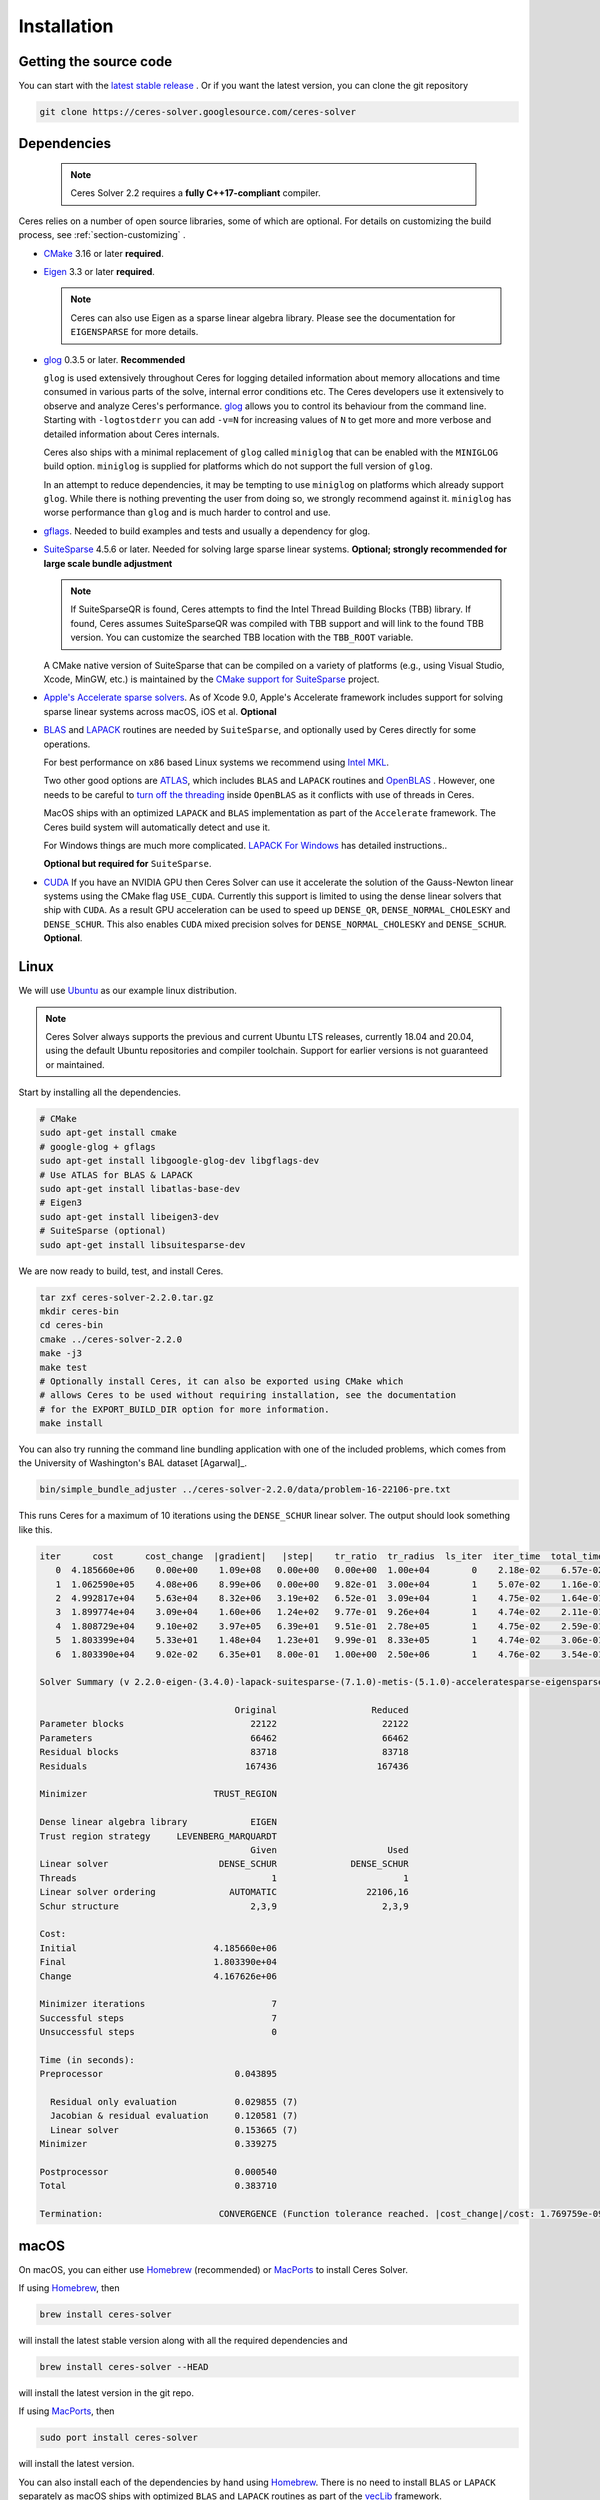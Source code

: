 .. _chapter-installation:

============
Installation
============

Getting the source code
=======================
.. _section-source:

You can start with the `latest stable release
<http://ceres-solver.org/ceres-solver-2.2.0.tar.gz>`_ . Or if you want
the latest version, you can clone the git repository

.. code-block:: bash

       git clone https://ceres-solver.googlesource.com/ceres-solver

.. _section-dependencies:

Dependencies
============

 .. note ::

    Ceres Solver 2.2 requires a **fully C++17-compliant** compiler.

Ceres relies on a number of open source libraries, some of which are
optional. For details on customizing the build process, see
:ref:`section-customizing` .

- `CMake <http://www.cmake.org>`_ 3.16 or later **required**.

- `Eigen <http://eigen.tuxfamily.org/index.php?title=Main_Page>`_
  3.3 or later **required**.

  .. NOTE ::

    Ceres can also use Eigen as a sparse linear algebra
    library. Please see the documentation for ``EIGENSPARSE`` for
    more details.

- `glog <https://github.com/google/glog>`_ 0.3.5 or
  later. **Recommended**

  ``glog`` is used extensively throughout Ceres for logging detailed
  information about memory allocations and time consumed in various
  parts of the solve, internal error conditions etc. The Ceres
  developers use it extensively to observe and analyze Ceres's
  performance. `glog <https://github.com/google/glog>`_ allows you to
  control its behaviour from the command line. Starting with
  ``-logtostderr`` you can add ``-v=N`` for increasing values of ``N``
  to get more and more verbose and detailed information about Ceres
  internals.

  Ceres also ships with a minimal replacement of ``glog`` called
  ``miniglog`` that can be enabled with the ``MINIGLOG`` build option.
  ``miniglog`` is supplied for platforms which do not support the full
  version of ``glog``.

  In an attempt to reduce dependencies, it may be tempting to use
  ``miniglog`` on platforms which already support ``glog``. While
  there is nothing preventing the user from doing so, we strongly
  recommend against it. ``miniglog`` has worse performance than
  ``glog`` and is much harder to control and use.

- `gflags <https://github.com/gflags/gflags>`_. Needed to build
  examples and tests and usually a dependency for glog.

- `SuiteSparse <http://faculty.cse.tamu.edu/davis/suitesparse.html>`_
  4.5.6 or later. Needed for solving large sparse linear
  systems. **Optional; strongly recommended for large scale bundle
  adjustment**

  .. NOTE ::

     If SuiteSparseQR is found, Ceres attempts to find the Intel
     Thread Building Blocks (TBB) library. If found, Ceres assumes
     SuiteSparseQR was compiled with TBB support and will link to the
     found TBB version. You can customize the searched TBB location
     with the ``TBB_ROOT`` variable.

  A CMake native version of SuiteSparse that can be compiled on a variety of
  platforms (e.g., using Visual Studio, Xcode, MinGW, etc.) is maintained by the
  `CMake support for SuiteSparse <https://github.com/sergiud/SuiteSparse>`_
  project.

- `Apple's Accelerate sparse solvers <https://developer.apple.com/documentation/accelerate/sparse_solvers>`_.
  As of Xcode 9.0, Apple's Accelerate framework includes support for
  solving sparse linear systems across macOS, iOS et al. **Optional**

- `BLAS <http://www.netlib.org/blas/>`_ and `LAPACK
  <http://www.netlib.org/lapack/>`_ routines are needed by
  ``SuiteSparse``, and optionally used by Ceres directly for some
  operations.

  For best performance on ``x86`` based Linux systems we recommend
  using `Intel MKL
  <https://www.intel.com/content/www/us/en/develop/documentation/get-started-with-mkl-for-dpcpp/top.html>`_.

  Two other good options are `ATLAS
  <http://math-atlas.sourceforge.net/>`_, which includes ``BLAS`` and
  ``LAPACK`` routines and `OpenBLAS
  <https://github.com/xianyi/OpenBLAS>`_ . However, one needs to be
  careful to `turn off the threading
  <https://github.com/xianyi/OpenBLAS/wiki/faq#wiki-multi-threaded>`_
  inside ``OpenBLAS`` as it conflicts with use of threads in Ceres.

  MacOS ships with an optimized ``LAPACK`` and ``BLAS``
  implementation as part of the ``Accelerate`` framework. The Ceres
  build system will automatically detect and use it.

  For Windows things are much more complicated. `LAPACK For
  Windows <http://icl.cs.utk.edu/lapack-for-windows/lapack/>`_
  has detailed instructions..

  **Optional but required for** ``SuiteSparse``.

- `CUDA <https://developer.nvidia.com/cuda-toolkit>`_ If you have an
  NVIDIA GPU then Ceres Solver can use it accelerate the solution of
  the Gauss-Newton linear systems using the CMake flag ``USE_CUDA``.
  Currently this support is limited to using the dense linear solvers that ship
  with ``CUDA``. As a result GPU acceleration can be used to speed up
  ``DENSE_QR``, ``DENSE_NORMAL_CHOLESKY`` and
  ``DENSE_SCHUR``. This also enables ``CUDA`` mixed precision solves
  for ``DENSE_NORMAL_CHOLESKY`` and ``DENSE_SCHUR``.  **Optional**.

.. _section-linux:

Linux
=====

We will use `Ubuntu <http://www.ubuntu.com>`_ as our example linux
distribution.

.. NOTE::

   Ceres Solver always supports the previous and current Ubuntu LTS
   releases, currently 18.04 and 20.04, using the default Ubuntu
   repositories and compiler toolchain. Support for earlier versions
   is not guaranteed or maintained.

Start by installing all the dependencies.

.. code-block:: bash

     # CMake
     sudo apt-get install cmake
     # google-glog + gflags
     sudo apt-get install libgoogle-glog-dev libgflags-dev
     # Use ATLAS for BLAS & LAPACK
     sudo apt-get install libatlas-base-dev
     # Eigen3
     sudo apt-get install libeigen3-dev
     # SuiteSparse (optional)
     sudo apt-get install libsuitesparse-dev

We are now ready to build, test, and install Ceres.

.. code-block:: bash

 tar zxf ceres-solver-2.2.0.tar.gz
 mkdir ceres-bin
 cd ceres-bin
 cmake ../ceres-solver-2.2.0
 make -j3
 make test
 # Optionally install Ceres, it can also be exported using CMake which
 # allows Ceres to be used without requiring installation, see the documentation
 # for the EXPORT_BUILD_DIR option for more information.
 make install

You can also try running the command line bundling application with one of the
included problems, which comes from the University of Washington's BAL
dataset [Agarwal]_.

.. code-block:: bash

 bin/simple_bundle_adjuster ../ceres-solver-2.2.0/data/problem-16-22106-pre.txt

This runs Ceres for a maximum of 10 iterations using the
``DENSE_SCHUR`` linear solver. The output should look something like
this.

.. code-block:: bash

    iter      cost      cost_change  |gradient|   |step|    tr_ratio  tr_radius  ls_iter  iter_time  total_time
       0  4.185660e+06    0.00e+00    1.09e+08   0.00e+00   0.00e+00  1.00e+04        0    2.18e-02    6.57e-02
       1  1.062590e+05    4.08e+06    8.99e+06   0.00e+00   9.82e-01  3.00e+04        1    5.07e-02    1.16e-01
       2  4.992817e+04    5.63e+04    8.32e+06   3.19e+02   6.52e-01  3.09e+04        1    4.75e-02    1.64e-01
       3  1.899774e+04    3.09e+04    1.60e+06   1.24e+02   9.77e-01  9.26e+04        1    4.74e-02    2.11e-01
       4  1.808729e+04    9.10e+02    3.97e+05   6.39e+01   9.51e-01  2.78e+05        1    4.75e-02    2.59e-01
       5  1.803399e+04    5.33e+01    1.48e+04   1.23e+01   9.99e-01  8.33e+05        1    4.74e-02    3.06e-01
       6  1.803390e+04    9.02e-02    6.35e+01   8.00e-01   1.00e+00  2.50e+06        1    4.76e-02    3.54e-01

    Solver Summary (v 2.2.0-eigen-(3.4.0)-lapack-suitesparse-(7.1.0)-metis-(5.1.0)-acceleratesparse-eigensparse)

					 Original                  Reduced
    Parameter blocks                        22122                    22122
    Parameters                              66462                    66462
    Residual blocks                         83718                    83718
    Residuals                              167436                   167436

    Minimizer                        TRUST_REGION

    Dense linear algebra library            EIGEN
    Trust region strategy     LEVENBERG_MARQUARDT
					    Given                     Used
    Linear solver                     DENSE_SCHUR              DENSE_SCHUR
    Threads                                     1                        1
    Linear solver ordering              AUTOMATIC                 22106,16
    Schur structure                         2,3,9                    2,3,9

    Cost:
    Initial                          4.185660e+06
    Final                            1.803390e+04
    Change                           4.167626e+06

    Minimizer iterations                        7
    Successful steps                            7
    Unsuccessful steps                          0

    Time (in seconds):
    Preprocessor                         0.043895

      Residual only evaluation           0.029855 (7)
      Jacobian & residual evaluation     0.120581 (7)
      Linear solver                      0.153665 (7)
    Minimizer                            0.339275

    Postprocessor                        0.000540
    Total                                0.383710

    Termination:                      CONVERGENCE (Function tolerance reached. |cost_change|/cost: 1.769759e-09 <= 1.000000e-06)


.. section-macos:

macOS
=====

On macOS, you can either use `Homebrew <https://brew.sh/>`_
(recommended) or `MacPorts <https://www.macports.org/>`_ to install
Ceres Solver.

If using `Homebrew <https://brew.sh/>`_, then

.. code-block:: bash

      brew install ceres-solver

will install the latest stable version along with all the required
dependencies and

.. code-block:: bash

      brew install ceres-solver --HEAD

will install the latest version in the git repo.

If using `MacPorts <https://www.macports.org/>`_, then

.. code-block:: bash

   sudo port install ceres-solver

will install the latest version.

You can also install each of the dependencies by hand using `Homebrew
<https://brew.sh/>`_. There is no need to install
``BLAS`` or ``LAPACK`` separately as macOS ships with optimized
``BLAS`` and ``LAPACK`` routines as part of the `vecLib
<https://developer.apple.com/library/mac/#documentation/Performance/Conceptual/vecLib/Reference/reference.html>`_
framework.

.. code-block:: bash

      # CMake
      brew install cmake
      # google-glog and gflags
      brew install glog gflags
      # Eigen3
      brew install eigen
      # SuiteSparse
      brew install suite-sparse

We are now ready to build, test, and install Ceres.

.. code-block:: bash

   tar zxf ceres-solver-2.2.0.tar.gz
   mkdir ceres-bin
   cd ceres-bin
   cmake ../ceres-solver-2.2.0
   make -j3
   make test
   # Optionally install Ceres, it can also be exported using CMake which
   # allows Ceres to be used without requiring installation, see the
   # documentation for the EXPORT_BUILD_DIR option for more information.
   make install

.. _section-windows:

Windows
=======

Using a Library Manager
-----------------------

`vcpkg <https://github.com/microsoft/vcpkg>`_ is a library manager for Microsoft
Windows that can be used to install Ceres Solver and all its dependencies.

#. Install the library manager into a top-level directory ``vcpkg/`` on Windows
   following the `guide
   <https://github.com/microsoft/vcpkg#quick-start-windows>`_, e.g., using
   Visual Studio 2022 community edition, or simply run

    .. code:: bat

        git clone https://github.com/Microsoft/vcpkg.git
        cd vcpkg
        .\bootstrap-vcpkg.bat
        .\vcpkg integrate install

#. Use vcpkg to install and build Ceres and all its dependencies, e.g., for 64
   bit Windows

   .. code:: bat

      vcpkg\vcpkg.exe install ceres:x64-windows

   Or with optional components, e.g., SuiteSparse, using

   .. code:: bat

      vcpkg\vcpkg.exe install ceres[suitesparse]:x64-windows

#. Integrate vcpkg packages with Visual Studio to allow it to automatically
   find all the libraries installed by vcpkg.

   .. code:: bat

      vcpkg\vcpkg.exe integrate install

#. To use Ceres in a CMake project, follow our :ref:`instructions
   <section-using-ceres>`.


Building from Source
--------------------

Ceres Solver can also be built from source. For this purpose, we support Visual
Studio 2019 and newer.

.. NOTE::

  If you find the following CMake difficult to set up, then you may
  be interested in a `Microsoft Visual Studio wrapper
  <https://github.com/tbennun/ceres-windows>`_ for Ceres Solver by Tal
  Ben-Nun.

#. Create a top-level directory for dependencies, build, and sources somewhere,
   e.g., ``ceres/``

#. Get dependencies; unpack them as subdirectories in ``ceres/``
   (``ceres/eigen``, ``ceres/glog``, etc.)

   #. ``Eigen`` 3.3 . Configure and optionally install Eigen. It should be
      exported into the CMake package registry by default as part of the
      configure stage so installation should not be necessary.

   #. ``google-glog`` Open up the Visual Studio solution and build it.
   #. ``gflags`` Open up the Visual Studio solution and build it.

   #. (Experimental) ``SuiteSparse`` Previously SuiteSparse was not
      available on Windows, recently it has become possible to build
      it on Windows using the `suitesparse-metis-for-windows
      <https://github.com/jlblancoc/suitesparse-metis-for-windows>`_
      project.  If you wish to use ``SuiteSparse``, follow their
      instructions for obtaining and building it.

      Alternatively, Ceres Solver supports ``SuiteSparse`` binary
      packages available for Visual Studio 2019 and 2022 provided by
      the `CMake support for SuiteSparse
      <https://github.com/sergiud/SuiteSparse>`_ project that also
      include `reference LAPACK <http://www.netlib.org/blas>`_ (and
      BLAS). The binary packages are used by Ceres Solver for
      continuous testing on Github.

#. Unpack the Ceres tarball into ``ceres``. For the tarball, you
   should get a directory inside ``ceres`` similar to
   ``ceres-solver-2.2.0``. Alternately, checkout Ceres via ``git`` to
   get ``ceres-solver.git`` inside ``ceres``.

#. Install ``CMake``,

#. Create a directory ``ceres/ceres-bin`` (for an out-of-tree build)

   #. If you use the above binary ``SuiteSparse`` package, make sure CMake can
      find it, e.g., by assigning the path of the directory that contains the
      unzipped contents to the ``CMAKE_PREFIX_PATH`` environment variable. In a
      Windows command prompt this can be achieved as follows:

      .. code:: bat

        export CMAKE_PREFIX_PATH=C:/Downloads/SuiteSparse-5.11.0-cmake.1-vc16-Win64-Release-shared-gpl

#. Run ``CMake``; select the ``ceres-solver-X.Y.Z`` or
   ``ceres-solver.git`` directory for the CMake file. Then select the
   ``ceres-bin`` for the build directory.

#. Try running ``Configure`` which can fail at first because some dependencies
   cannot be automatically located. In this case, you must set the following
   CMake variables to the appropriate directories where you unpacked/built them:

   #. ``Eigen3_DIR`` (Set to directory containing ``Eigen3Config.cmake``)
   #. ``GLOG_INCLUDE_DIR_HINTS``
   #. ``GLOG_LIBRARY_DIR_HINTS``
   #. (Optional) ``gflags_DIR`` (Set to directory containing ``gflags-config.cmake``)
   #. (SuiteSparse binary package) ``BLAS_blas_LIBRARY`` and
      ``LAPACK_lapack_LIBRARY`` CMake variables must be `explicitly set` to
      ``<path>/lib/blas.lib`` and ``<path>/lib/lapack.lib``, respectively, both
      located in the unzipped package directory ``<path>``.

   If any of the variables are not visible in the ``CMake`` GUI, create a new
   entry for them.  We recommend using the
   ``<NAME>_(INCLUDE/LIBRARY)_DIR_HINTS`` variables rather than setting the
   ``<NAME>_INCLUDE_DIR`` & ``<NAME>_LIBRARY`` variables directly to keep all of
   the validity checking, and to avoid having to specify the library files
   manually.

#. You may have to tweak some more settings to generate a MSVC
   project.  After each adjustment, try pressing Configure & Generate
   until it generates successfully.

#. Open the solution and build it in MSVC


To run the tests, select the ``RUN_TESTS`` target and hit **Build
RUN_TESTS** from the build menu.

Like the Linux build, you should now be able to run
``bin/simple_bundle_adjuster``.

.. note::

    #. The default build is ``Debug``; consider switching it to ``Release`` for
       optimal performance.
    #. CMake puts the resulting test binaries in ``ceres-bin/examples/Debug`` by
       default.
    #. Without a sparse linear algebra library, only a subset of
       solvers is usable, namely: ``DENSE_QR``, ``DENSE_SCHUR``,
       ``CGNR``, and ``ITERATIVE_SCHUR``.


.. _section-android:

Android
=======

.. NOTE::

    You will need Android NDK r15 or higher to build Ceres solver.

To build Ceres for Android, we need to force ``CMake`` to find
the toolchains from the Android NDK instead of using the standard
ones. For example, assuming you have specified ``$NDK_DIR``:

.. code-block:: bash

    cmake \
    -DCMAKE_TOOLCHAIN_FILE=\
        $NDK_DIR/build/cmake/android.toolchain.cmake \
    -DEigen3_DIR=/path/to/Eigen3Config.cmake \
    -DANDROID_ABI=arm64-v8a \
    -DANDROID_STL=c++_shared \
    -DANDROID_NATIVE_API_LEVEL=android-29 \
    -DBUILD_SHARED_LIBS=ON \
    -DMINIGLOG=ON \
    <PATH_TO_CERES_SOURCE>

You can build for any Android STL or ABI, but the c++_shared STL
and the armeabi-v7a or arm64-v8a ABI are recommended for 32bit
and 64bit architectures, respectively. Several API levels may
be supported, but it is recommended that you use the highest
level that is suitable for your Android project.

.. NOTE::

    You must always use the same API level and STL library for
    your Android project and the Ceres binaries.

After building, you get a ``libceres.so`` library, which you can
link in your Android build system by using a
``PREBUILT_SHARED_LIBRARY`` target in your build script.

If you are building any Ceres samples and would like to verify
your library, you will need to place them in an executable public
directory together with ``libceres.so`` on your Android device
(e.g. in /data/local/tmp) and ensure that the STL library from
your NDK is present in that same directory. You may then execute
the sample by running for example:

.. code-block:: bash

    adb shell
    cd /data/local/tmp
    LD_LIBRARY_PATH=/data/local/tmp ./helloworld

Note that any solvers or other shared dependencies you include in
your project must also be present in your android build config and
your test directory on Android.

.. _section-ios:

iOS
===

.. NOTE::

   You need iOS version 7.0 or higher to build Ceres Solver.

To build Ceres for iOS, we need to force ``CMake`` to find the
toolchains from the iOS SDK instead of using the standard ones. For
example:

.. code-block:: bash

   cmake \
   -DCMAKE_TOOLCHAIN_FILE=../ceres-solver/cmake/iOS.cmake \
   -DEigen3_DIR=/path/to/Eigen3Config.cmake \
   -DIOS_PLATFORM=<PLATFORM> \
   <PATH_TO_CERES_SOURCE>

``PLATFORM`` can be: ``OS``, ``SIMULATOR`` or ``SIMULATOR64``. You can
build for ``OS`` (``armv7``, ``armv7s``, ``arm64``), ``SIMULATOR``
(``i386``) or ``SIMULATOR64`` (``x86_64``) separately and use ``lipo``
to merge them into one static library.  See ``cmake/iOS.cmake`` for
more options.

.. NOTE::

   iOS version 11.0+ requires a 64-bit architecture, so you cannot
   build for armv7/armv7s with iOS 11.0+ (only arm64 is supported).

After building, you will get a ``libceres.a`` library, which you will
need to add to your Xcode project.

The default CMake configuration builds a bare bones version of Ceres
Solver that only depends on Eigen (``MINIGLOG`` is compiled into Ceres
if it is used), this should be sufficient for solving small to
moderate sized problems.

If you decide to use ``LAPACK`` and ``BLAS``, then you also need to
add ``Accelerate.framework`` to your Xcode project's linking
dependency.

.. _section-customizing:

Customizing the build
=====================

It is possible to reduce the libraries needed to build Ceres and
customize the build process by setting the appropriate options in
``CMake``.  These options can either be set in the ``CMake`` GUI, or
via ``-D<OPTION>=<ON/OFF>`` when running ``CMake`` from the command
line.  In general, you should only modify these options from their
defaults if you know what you are doing.

.. NOTE::

 If you are setting variables via ``-D<VARIABLE>=<VALUE>`` when
 calling ``CMake``, it is important to understand that this forcibly
 **overwrites** the variable ``<VARIABLE>`` in the ``CMake`` cache at
 the start of *every configure*.

 This can lead to confusion if you are invoking the ``CMake`` `curses
 <http://www.gnu.org/software/ncurses/ncurses.html>`_ terminal GUI
 (via ``ccmake``, e.g. ```ccmake -D<VARIABLE>=<VALUE>
 <PATH_TO_SRC>``).  In this case, even if you change the value of
 ``<VARIABLE>`` in the ``CMake`` GUI, your changes will be
 **overwritten** with the value passed via ``-D<VARIABLE>=<VALUE>``
 (if one exists) at the start of each configure.

 As such, it is generally easier not to pass values to ``CMake`` via
 ``-D`` and instead interactively experiment with their values in the
 ``CMake`` GUI.  If they are not present in the *Standard View*,
 toggle to the *Advanced View* with ``<t>``.


Modifying default compilation flags
-----------------------------------

The ``CMAKE_CXX_FLAGS`` variable can be used to define additional
default compilation flags for all build types.  Any flags specified
in ``CMAKE_CXX_FLAGS`` will be used in addition to the default
flags used by Ceres for the current build type.

For example, if you wished to build Ceres with `-march=native
<https://gcc.gnu.org/onlinedocs/gcc/x86-Options.html>`_ which is not
enabled by default (even if ``CMAKE_BUILD_TYPE=Release``) you would invoke
CMake with:

.. code-block:: bash

       cmake -DCMAKE_CXX_FLAGS="-march=native" <PATH_TO_CERES_SOURCE>

.. NOTE ::

    The use of ``-march=native`` will limit portability, as it will tune the
    implementation to the specific CPU of the compiling machine (e.g. use of
    AVX if available).  Run-time segfaults may occur if you then tried to
    run the resulting binaries on a machine with a different processor, even
    if it is from the same family (e.g. x86) if the specific options available
    are different.  Note that the performance gains from the use of
    ``-march=native`` are not guaranteed to be significant.

.. _options-controlling-ceres-configuration:

Options controlling Ceres configuration
---------------------------------------

#. ``LAPACK [Default: ON]``: If this option is enabled, and the ``BLAS`` and
   ``LAPACK`` libraries are found, Ceres will enable **direct** use of
   ``LAPACK`` routines (i.e. Ceres itself will call them).  If this option is
   disabled, then Ceres will not require ``LAPACK`` or ``BLAS``.  It is
   however still possible that Ceres may call ``LAPACK`` routines indirectly
   via SuiteSparse if ``LAPACK=OFF`` and ``SUITESPARSE=ON``.  Finally
   note that if ``LAPACK=ON`` and ``SUITESPARSE=ON``, the ``LAPACK`` and
   ``BLAS`` libraries used by SuiteSparse and Ceres should be the same.

#. ``SUITESPARSE [Default: ON]``: By default, Ceres will link to
   ``SuiteSparse`` if it and all of its dependencies are present. Turn
   this ``OFF`` to build Ceres without ``SuiteSparse``.

   .. NOTE::

      SuiteSparse is licensed under a mixture of GPL/LGPL/Commercial
      terms.  Ceres requires some components that are only licensed under
      GPL/Commercial terms.

#. ``ACCELERATESPARSE [Default: ON]``: By default, Ceres will link to
   Apple's Accelerate framework directly if a version of it is detected
   which supports solving sparse linear systems.  Note that on Apple OSs
   Accelerate usually also provides the BLAS/LAPACK implementations and
   so would be linked against irrespective of the value of ``ACCELERATESPARSE``.

#. ``EIGENSPARSE [Default: ON]``: By default, Ceres will use Eigen's
   sparse Cholesky factorization.

#. ``GFLAGS [Default: ON]``: Turn this ``OFF`` to build Ceres without
   ``gflags``. This will also prevent some of the example code from
   building.

#. ``MINIGLOG [Default: OFF]``: Ceres includes a stripped-down,
   minimal implementation of ``glog`` which can optionally be used as
   a substitute for ``glog``, thus removing ``glog`` as a required
   dependency. Turn this ``ON`` to use this minimal ``glog``
   implementation.

#. ``SCHUR_SPECIALIZATIONS [Default: ON]``: If you are concerned about
   binary size/compilation time over some small (10-20%) performance
   gains in the ``SPARSE_SCHUR`` solver, you can disable some of the
   template specializations by turning this ``OFF``.

#. ``BUILD_SHARED_LIBS [Default: OFF]``: By default Ceres is built as
   a static library, turn this ``ON`` to instead build Ceres as a
   shared library.

#. ``EXPORT_BUILD_DIR [Default: OFF]``: By default Ceres is configured
   solely for installation, and so must be installed in order for
   clients to use it.  Turn this ``ON`` to export Ceres' build
   directory location into the `user's local CMake package registry
   <http://www.cmake.org/cmake/help/v3.5/manual/cmake-packages.7.html#user-package-registry>`_
   where it will be detected **without requiring installation** in a
   client project using CMake when `find_package(Ceres)
   <http://www.cmake.org/cmake/help/v3.5/command/find_package.html>`_
   is invoked.

#. ``BUILD_DOCUMENTATION [Default: OFF]``: Use this to enable building
   the documentation, requires `Sphinx <http://sphinx-doc.org/>`_ and
   the `sphinx-rtd-theme
   <https://pypi.org/project/sphinx-rtd-theme/>`_ package
   available from the Python package index. In addition, ``make
   ceres_docs`` can be used to build only the documentation.

#. ``MSVC_USE_STATIC_CRT [Default: OFF]`` *Windows Only*: By default
   Ceres will use the Visual Studio default, *shared* C-Run Time (CRT)
   library.  Turn this ``ON`` to use the *static* C-Run Time library
   instead.

#. ``LIB_SUFFIX [Default: "64" on non-Debian/Arch based 64-bit Linux,
   otherwise: ""]``: The suffix to append to the library install
   directory, built from:
   ``${CMAKE_INSTALL_PREFIX}/lib${LIB_SUFFIX}``.

   The filesystem hierarchy standard recommends that 64-bit systems
   install native libraries to lib64 rather than lib.  Most Linux
   distributions follow this convention, but Debian and Arch based
   distros do not.  Note that the only generally sensible values for
   ``LIB_SUFFIX`` are "" and "64".

   Although by default Ceres will auto-detect non-Debian/Arch based
   64-bit Linux distributions and default ``LIB_SUFFIX`` to "64", this
   can always be overridden by manually specifying LIB_SUFFIX using:
   ``-DLIB_SUFFIX=<VALUE>`` when invoking CMake.


Options controlling Ceres dependency locations
----------------------------------------------

Ceres uses the ``CMake`` `find_package
<http://www.cmake.org/cmake/help/v3.5/command/find_package.html>`_
function to find all of its dependencies. Dependencies that reliably
provide config files on all supported platforms are expected to be
found in "Config" mode of ``find_package`` (``Eigen``, ``gflags``).
This means you can use the standard ``CMake`` facilities to customize
where these dependencies are found, such as ``CMAKE_PREFIX_PATH``,
the ``<DEPENDENCY_NAME>_DIR`` variables, or since ``CMake`` 3.12 the
``<DEPENDENCY_NAME>_ROOT`` variables.

Other dependencies are found using
``Find<DEPENDENCY_NAME>.cmake`` scripts which are either included in
Ceres (for most dependencies) or are shipped as standard with
``CMake`` (for ``LAPACK`` & ``BLAS``).  These scripts will search all
of the "standard" install locations for various OSs for each
dependency.  However, particularly for Windows, they may fail to find
the library, in this case you will have to manually specify its
installed location.  The ``Find<DEPENDENCY_NAME>.cmake`` scripts
shipped with Ceres support two ways for you to do this:

#. Set the *hints* variables specifying the *directories* to search in
   preference, but in addition, to the search directories in the
   ``Find<DEPENDENCY_NAME>.cmake`` script:

   - ``<DEPENDENCY_NAME (CAPS)>_INCLUDE_DIR_HINTS``
   - ``<DEPENDENCY_NAME (CAPS)>_LIBRARY_DIR_HINTS``

   These variables should be set via ``-D<VAR>=<VALUE>``
   ``CMake`` arguments as they are not visible in the GUI.

#. Set the variables specifying the *explicit* include directory
   and library file to use:

   - ``<DEPENDENCY_NAME (CAPS)>_INCLUDE_DIR``
   - ``<DEPENDENCY_NAME (CAPS)>_LIBRARY``

   This bypasses *all* searching in the
   ``Find<DEPENDENCY_NAME>.cmake`` script, but validation is still
   performed.

   These variables are available to set in the ``CMake`` GUI. They are
   visible in the *Standard View* if the library has not been found
   (but the current Ceres configuration requires it), but are always
   visible in the *Advanced View*.  They can also be set directly via
   ``-D<VAR>=<VALUE>`` arguments to ``CMake``.

Building using custom BLAS & LAPACK installs
----------------------------------------------

If the standard find package scripts for ``BLAS`` & ``LAPACK`` which
ship with ``CMake`` fail to find the desired libraries on your system,
try setting ``CMAKE_LIBRARY_PATH`` to the path(s) to the directories
containing the ``BLAS`` & ``LAPACK`` libraries when invoking ``CMake``
to build Ceres via ``-D<VAR>=<VALUE>``.  This should result in the
libraries being found for any common variant of each.

Alternatively, you may also directly specify the ``BLAS_LIBRARIES`` and
``LAPACK_LIBRARIES`` variables via ``-D<VAR>=<VALUE>`` when invoking CMake
to configure Ceres.

.. _section-using-ceres:

Using Ceres with CMake
======================

In order to use Ceres in client code with CMake using `find_package()
<http://www.cmake.org/cmake/help/v3.5/command/find_package.html>`_
then either:

#. Ceres must have been installed with ``make install``.  If the
    install location is non-standard (i.e. is not in CMake's default
    search paths) then it will not be detected by default, see:
    :ref:`section-local-installations`.

    Note that if you are using a non-standard install location you
    should consider exporting Ceres instead, as this will not require
    any extra information to be provided in client code for Ceres to
    be detected.

#. Or Ceres' build directory must have been exported by enabling the
    ``EXPORT_BUILD_DIR`` option when Ceres was configured.


As an example of how to use Ceres, to compile `examples/helloworld.cc
<https://ceres-solver.googlesource.com/ceres-solver/+/master/examples/helloworld.cc>`_
in a separate standalone project, the following CMakeList.txt can be
used:

.. code-block:: cmake

    cmake_minimum_required(VERSION 3.5)

    project(helloworld)

    find_package(Ceres REQUIRED)

    # helloworld
    add_executable(helloworld helloworld.cc)
    target_link_libraries(helloworld Ceres::ceres)

Irrespective of whether Ceres was installed or exported, if multiple
versions are detected, set: ``Ceres_DIR`` to control which is used.
If Ceres was installed ``Ceres_DIR`` should be the path to the
directory containing the installed ``CeresConfig.cmake`` file
(e.g. ``/usr/local/lib/cmake/Ceres``).  If Ceres was exported, then
``Ceres_DIR`` should be the path to the exported Ceres build
directory.

  .. NOTE ::

     You do not need to call include_directories(${CERES_INCLUDE_DIRS})
     as the exported Ceres CMake target already contains the definitions
     of its public include directories which will be automatically
     included by CMake when compiling a target that links against Ceres.
     In fact, since v2.0 ``CERES_INCLUDE_DIRS`` is not even set.

Specify Ceres components
-------------------------------------

You can specify particular Ceres components that you require (in order
for Ceres to be reported as found) when invoking
``find_package(Ceres)``.  This allows you to specify, for example,
that you require a version of Ceres built with SuiteSparse support.
By definition, if you do not specify any components when calling
``find_package(Ceres)`` (the default) any version of Ceres detected
will be reported as found, irrespective of which components it was
built with.

The Ceres components which can be specified are:

#. ``LAPACK``: Ceres built using LAPACK (``LAPACK=ON``).

#. ``SuiteSparse``: Ceres built with SuiteSparse (``SUITESPARSE=ON``).

#. ``AccelerateSparse``: Ceres built with Apple's Accelerate sparse solvers (``ACCELERATESPARSE=ON``).

#. ``EigenSparse``: Ceres built with Eigen's sparse Cholesky factorization
   (``EIGENSPARSE=ON``).

#. ``SparseLinearAlgebraLibrary``: Ceres built with *at least one*
   sparse linear algebra library.  This is equivalent to
   ``SuiteSparse`` **OR** ``AccelerateSparse`` **OR** ``EigenSparse``.

#. ``SchurSpecializations``: Ceres built with Schur specializations
   (``SCHUR_SPECIALIZATIONS=ON``).

To specify one/multiple Ceres components use the ``COMPONENTS`` argument to
`find_package()
<http://www.cmake.org/cmake/help/v3.5/command/find_package.html>`_ like so:

.. code-block:: cmake

    # Find a version of Ceres compiled with SuiteSparse & EigenSparse support.
    #
    # NOTE: This will report Ceres as **not** found if the detected version of
    #            Ceres was not compiled with both SuiteSparse & EigenSparse.
    #            Remember, if you have multiple versions of Ceres installed, you
    #            can use Ceres_DIR to specify which should be used.
    find_package(Ceres REQUIRED COMPONENTS SuiteSparse EigenSparse)


Specify Ceres version
---------------------

Additionally, when CMake has found Ceres it can optionally check the package
version, if it has been specified in the `find_package()
<http://www.cmake.org/cmake/help/v3.5/command/find_package.html>`_
call.  For example:

.. code-block:: cmake

    find_package(Ceres 1.2.3 REQUIRED)

.. _section-local-installations:

Local installations
-------------------

If Ceres was installed in a non-standard path by specifying
``-DCMAKE_INSTALL_PREFIX="/some/where/local"``, then the user should
add the **PATHS** option to the ``find_package()`` command, e.g.,

.. code-block:: cmake

   find_package(Ceres REQUIRED PATHS "/some/where/local/")

Note that this can be used to have multiple versions of Ceres
installed.  However, particularly if you have only a single version of
Ceres which you want to use but do not wish to install to a system
location, you should consider exporting Ceres using the
``EXPORT_BUILD_DIR`` option instead of a local install, as exported
versions of Ceres will be automatically detected by CMake,
irrespective of their location.

Understanding the CMake Package System
----------------------------------------

Although a full tutorial on CMake is outside the scope of this guide,
here we cover some of the most common CMake misunderstandings that
crop up when using Ceres.  For more detailed CMake usage, the
following references are very useful:

- The `official CMake tutorial <http://www.cmake.org/cmake-tutorial/>`_

   Provides a tour of the core features of CMake.

- `ProjectConfig tutorial
  <http://www.cmake.org/Wiki/CMake/Tutorials/How_to_create_a_ProjectConfig.cmake_file>`_
  and the `cmake-packages documentation
  <http://www.cmake.org/cmake/help/git-master/manual/cmake-packages.7.html>`_

   Cover how to write a ``ProjectConfig.cmake`` file, discussed below,
   for your own project when installing or exporting it using CMake.
   It also covers how these processes in conjunction with
   ``find_package()`` are actually handled by CMake.  The
   `ProjectConfig tutorial
   <http://www.cmake.org/Wiki/CMake/Tutorials/How_to_create_a_ProjectConfig.cmake_file>`_
   is the older style, currently used by Ceres for compatibility with
   older versions of CMake.

  .. NOTE :: **Targets in CMake.**

    All libraries and executables built using CMake are represented as
    *targets* created using `add_library()
    <http://www.cmake.org/cmake/help/v3.5/command/add_library.html>`_
    and `add_executable()
    <http://www.cmake.org/cmake/help/v3.5/command/add_executable.html>`_.
    Targets encapsulate the rules and dependencies (which can be other
    targets) required to build or link against an object.  This allows
    CMake to implicitly manage dependency chains.  Thus it is
    sufficient to tell CMake that a library target: ``B`` depends on a
    previously declared library target ``A``, and CMake will
    understand that this means that ``B`` also depends on all of the
    public dependencies of ``A``.

When a project like Ceres is installed using CMake, or its build
directory is exported into the local CMake package registry (see
:ref:`section-install-vs-export`), in addition to the public headers
and compiled libraries, a set of CMake-specific project configuration
files are also installed to: ``<INSTALL_ROOT>/lib/cmake/Ceres`` (if Ceres
is installed), or created in the build directory (if Ceres' build
directory is exported).  When `find_package
<http://www.cmake.org/cmake/help/v3.5/command/find_package.html>`_ is
invoked, CMake checks various standard install locations (including
``/usr/local`` on Linux & UNIX systems), and the local CMake package
registry for CMake configuration files for the project to be found
(i.e. Ceres in the case of ``find_package(Ceres)``).  Specifically it
looks for:

- ``<PROJECT_NAME>Config.cmake`` (or
  ``<lower_case_project_name>-config.cmake``)

   Which is written by the developers of the project, and is
   configured with the selected options and installed locations when
   the project is built and imports the project targets and/or defines
   the legacy CMake variables: ``<PROJECT_NAME>_INCLUDE_DIRS`` &
   ``<PROJECT_NAME>_LIBRARIES`` which are used by the caller.

The ``<PROJECT_NAME>Config.cmake`` typically includes a second file
installed to the same location:

- ``<PROJECT_NAME>Targets.cmake``

   Which is autogenerated by CMake as part of the install process and defines
   **imported targets** for the project in the caller's CMake scope.

An **imported target** contains the same information about a library
as a CMake target that was declared locally in the current CMake
project using ``add_library()``.  However, imported targets refer to
objects that have already been built by a different CMake project.
Principally, an imported target contains the location of the compiled
object and all of its public dependencies required to link against it
as well as all required include directories.  Any locally declared target
can depend on an imported target, and CMake will manage the dependency
chain, just as if the imported target had been declared locally by the
current project.

Crucially, just like any locally declared CMake target, an imported target is
identified by its **name** when adding it as a dependency to another target.

Since v2.0, Ceres has used the target namespace feature of CMake to prefix
its export targets: ``Ceres::ceres``.  However, historically the Ceres target
did not have a namespace, and was just called ``ceres``.

Whilst an alias target called ``ceres`` is still provided in v2.0 for backwards
compatibility, it creates a potential drawback, if you failed to call
``find_package(Ceres)``, and Ceres is installed in a default search path for
your compiler, then instead of matching the imported Ceres target, it will
instead match the installed libceres.so/dylib/a library.  If this happens you
will get either compiler errors for missing include directories or linker errors
due to missing references to Ceres public dependencies.

Note that this description applies both to projects that are
**installed** using CMake, and to those whose **build directory is
exported** using `export()
<http://www.cmake.org/cmake/help/v3.5/command/export.html>`_ (instead
of `install()
<http://www.cmake.org/cmake/help/v3.5/command/install.html>`_).  Ceres
supports both installation and export of its build directory if the
``EXPORT_BUILD_DIR`` option is enabled, see
:ref:`section-customizing`.

.. _section-install-vs-export:

Installing a project with CMake vs Exporting its build directory
^^^^^^^^^^^^^^^^^^^^^^^^^^^^^^^^^^^^^^^^^^^^^^^^^^^^^^^^^^^^^^^^^^^^^^^^

When a project is **installed**, the compiled libraries and headers
are copied from the source & build directory to the install location,
and it is these copied files that are used by any client code.  When a
project's build directory is **exported**, instead of copying the
compiled libraries and headers, CMake creates an entry for the project
in the `user's local CMake package registry
<http://www.cmake.org/cmake/help/v3.5/manual/cmake-packages.7.html#user-package-registry>`_,
``<USER_HOME>/.cmake/packages`` on Linux & macOS, which contains the
path to the project's build directory which will be checked by CMake
during a call to ``find_package()``.  The effect of which is that any
client code uses the compiled libraries and headers in the build
directory directly, **thus not requiring the project to be installed
to be used**.

Installing / Exporting a project that uses Ceres
--------------------------------------------------

As described in `Understanding the CMake Package System`_, the contents of
the ``CERES_LIBRARIES`` variable is the **name** of an imported target which
represents Ceres.  If you are installing / exporting your *own* project which
*uses* Ceres, it is important to understand that:

**Imported targets are not (re)exported when a project which imported them is
exported**.

Thus, when a project ``Foo`` which uses Ceres is exported, its list of
dependencies as seen by another project ``Bar`` which imports ``Foo``
via: ``find_package(Foo REQUIRED)`` will contain: ``ceres``.  However,
the definition of ``ceres`` as an imported target is **not
(re)exported** when Foo is exported.  Hence, without any additional
steps, when processing ``Bar``, ``ceres`` will not be defined as an
imported target.  Thus, when processing ``Bar``, CMake will assume
that ``ceres`` refers only to: ``libceres.a/so/dylib/lib`` (the
compiled Ceres library) directly if it is on the current list of
search paths.  In which case, no CMake errors will occur, but ``Bar``
will not link properly, as it does not have the required public link
dependencies of Ceres, which are stored in the imported target
definition.

The solution to this is for ``Foo`` (i.e., the project that uses
Ceres) to invoke ``find_package(Ceres)`` in ``FooConfig.cmake``, thus
``ceres`` will be defined as an imported target when CMake processes
``Bar``.  An example of the required modifications to
``FooConfig.cmake`` are show below:

.. code-block:: cmake

    # Importing Ceres in FooConfig.cmake using CMake 3.x style.
    #
    # In CMake v3.x, the find_dependency() macro exists to forward the REQUIRED
    # / QUIET parameters to find_package() when searching for dependencies.
    #
    # Note that find_dependency() does not take a path hint, so if Ceres was
    # installed in a non-standard location, that location must be added to
    # CMake's search list before this call.
    include(CMakeFindDependencyMacro)
    find_dependency(Ceres)

.. _section-migration:

Migration
=========

The following includes some hints for migrating from previous versions.

Version 2.0
-----------

- When using Ceres with CMake, the target name in v2.0 is
  ``Ceres::ceres`` following modern naming convetions. The legacy
  target ``ceres`` exists for backwards compatibility, but is
  deprecated. ``CERES_INCLUDE_DIRS`` is not set any more, as the
  exported Ceres CMake target already contains the definitions of its
  public include directories which will be automatically included by
  CMake when compiling a target that links against Ceres.
- When building Ceres, some dependencies (Eigen, gflags) are not found
  using custom ``Find<DEPENDENCY_NAME>.cmake`` modules any
  more. Hence, instead of the custom variables (``<DEPENDENCY_NAME (CAPS)>_INCLUDE_DIR_HINTS``,
  ``<DEPENDENCY_NAME (CAPS)>_INCLUDE_DIR``, ...) you should use standard
  CMake facilities to customize where these dependencies are found, such as
  ``CMAKE_PREFIX_PATH``, the ``<DEPENDENCY_NAME>_DIR`` variables, or
  since CMake 3.12 the ``<DEPENDENCY_NAME>_ROOT`` variables.
- While TBB is not used any more directly by Ceres, it might still try
  to link against it, if SuiteSparseQR was found. The variable (environment
  or CMake) to customize this is ``TBB_ROOT`` (used to be ``TBBROOT``).
  For example, use ``cmake -DTBB_ROOT=/opt/intel/tbb ...`` if you want to
  link against TBB installed from Intel's binary packages on Linux.
